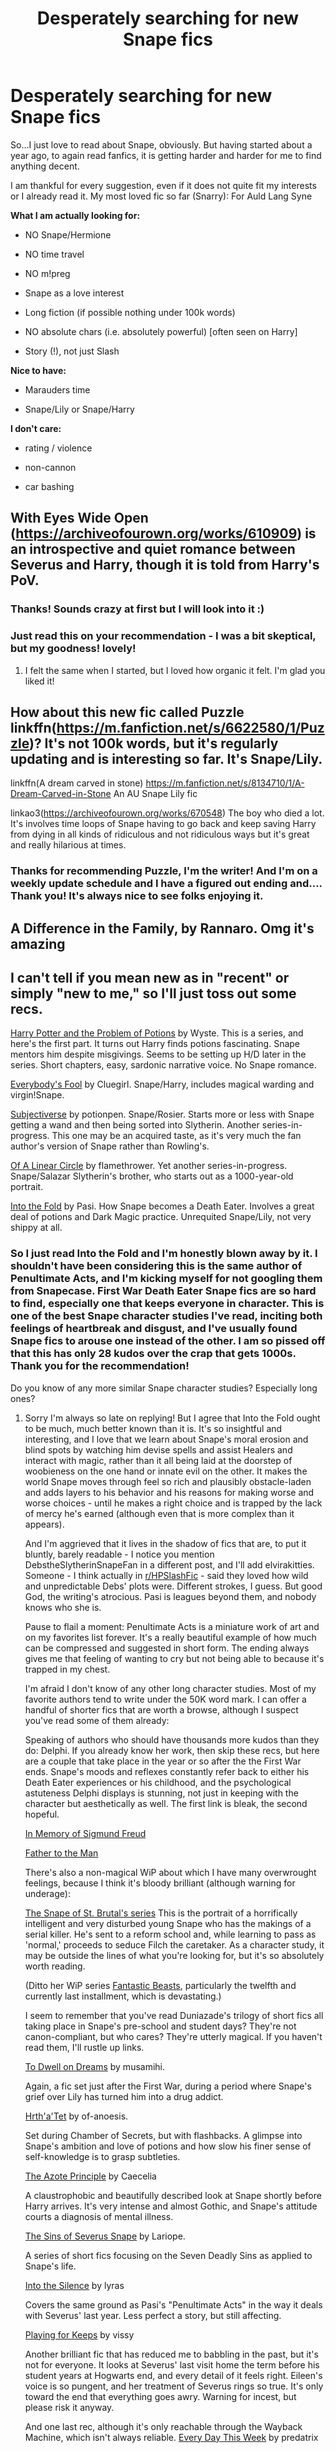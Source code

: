 #+TITLE: Desperately searching for new Snape fics

* Desperately searching for new Snape fics
:PROPERTIES:
:Author: diknows
:Score: 10
:DateUnix: 1508845152.0
:DateShort: 2017-Oct-24
:END:
So...I just love to read about Snape, obviously. But having started about a year ago, to again read fanfics, it is getting harder and harder for me to find anything decent.

I am thankful for every suggestion, even if it does not quite fit my interests or I already read it. My most loved fic so far (Snarry): For Auld Lang Syne

*What I am actually looking for:*

- NO Snape/Hermione

- NO time travel

- NO m!preg

- Snape as a love interest

- Long fiction (if possible nothing under 100k words)

- NO absolute chars (i.e. absolutely powerful) [often seen on Harry]

- Story (!), not just Slash

*Nice to have:*

- Marauders time

- Snape/Lily or Snape/Harry

*I don't care:*

- rating / violence

- non-cannon

- car bashing


** With Eyes Wide Open ([[https://archiveofourown.org/works/610909]]) is an introspective and quiet romance between Severus and Harry, though it is told from Harry's PoV.
:PROPERTIES:
:Author: rentingumbrellas
:Score: 9
:DateUnix: 1508851234.0
:DateShort: 2017-Oct-24
:END:

*** Thanks! Sounds crazy at first but I will look into it :)
:PROPERTIES:
:Author: diknows
:Score: 2
:DateUnix: 1508854167.0
:DateShort: 2017-Oct-24
:END:


*** Just read this on your recommendation - I was a bit skeptical, but my goodness! lovely!
:PROPERTIES:
:Author: mladypain
:Score: 2
:DateUnix: 1508892664.0
:DateShort: 2017-Oct-25
:END:

**** I felt the same when I started, but I loved how organic it felt. I'm glad you liked it!
:PROPERTIES:
:Author: rentingumbrellas
:Score: 2
:DateUnix: 1508930122.0
:DateShort: 2017-Oct-25
:END:


** How about this new fic called Puzzle linkffn([[https://m.fanfiction.net/s/6622580/1/Puzzle]])? It's not 100k words, but it's regularly updating and is interesting so far. It's Snape/Lily.

linkffn(A dream carved in stone) [[https://m.fanfiction.net/s/8134710/1/A-Dream-Carved-in-Stone]] An AU Snape Lily fic

linkao3([[https://archiveofourown.org/works/670548]]) The boy who died a lot. It's involves time loops of Snape having to go back and keep saving Harry from dying in all kinds of ridiculous and not ridiculous ways but it's great and really hilarious at times.
:PROPERTIES:
:Author: dehue
:Score: 6
:DateUnix: 1508864763.0
:DateShort: 2017-Oct-24
:END:

*** Thanks for recommending Puzzle, I'm the writer! And I'm on a weekly update schedule and I have a figured out ending and.... Thank you! It's always nice to see folks enjoying it.
:PROPERTIES:
:Author: we-built-the-shadows
:Score: 2
:DateUnix: 1509299445.0
:DateShort: 2017-Oct-29
:END:


** A Difference in the Family, by Rannaro. Omg it's amazing
:PROPERTIES:
:Author: smallbluemazda
:Score: 4
:DateUnix: 1508856172.0
:DateShort: 2017-Oct-24
:END:


** I can't tell if you mean new as in "recent" or simply "new to me," so I'll just toss out some recs.

[[https://archiveofourown.org/works/10588629/chapters/23404335][Harry Potter and the Problem of Potions]] by Wyste. This is a series, and here's the first part. It turns out Harry finds potions fascinating. Snape mentors him despite misgivings. Seems to be setting up H/D later in the series. Short chapters, easy, sardonic narrative voice. No Snape romance.

[[https://archiveofourown.org/works/96429/chapters/131926][Everybody's Fool]] by Cluegirl. Snape/Harry, includes magical warding and virgin!Snape.

[[https://archiveofourown.org/series/55402][Subjectiverse]] by potionpen. Snape/Rosier. Starts more or less with Snape getting a wand and then being sorted into Slytherin. Another series-in-progress. This one may be an acquired taste, as it's very much the fan author's version of Snape rather than Rowling's.

[[https://archiveofourown.org/works/11284494/chapters/25241499][Of A Linear Circle]] by flamethrower. Yet another series-in-progress. Snape/Salazar Slytherin's brother, who starts out as a 1000-year-old portrait.

[[https://archiveofourown.org/works/147439/chapters/210857][Into the Fold]] by Pasi. How Snape becomes a Death Eater. Involves a great deal of potions and Dark Magic practice. Unrequited Snape/Lily, not very shippy at all.
:PROPERTIES:
:Author: beta_reader
:Score: 5
:DateUnix: 1508898308.0
:DateShort: 2017-Oct-25
:END:

*** So I just read Into the Fold and I'm honestly blown away by it. I shouldn't have been considering this is the same author of Penultimate Acts, and I'm kicking myself for not googling them from Snapecase. First War Death Eater Snape fics are so hard to find, especially one that keeps everyone in character. This is one of the best Snape character studies I've read, inciting both feelings of heartbreak and disgust, and I've usually found Snape fics to arouse one instead of the other. I am so pissed off that this has only 28 kudos over the crap that gets 1000s. Thank you for the recommendation!

Do you know of any more similar Snape character studies? Especially long ones?
:PROPERTIES:
:Author: adreamersmusing
:Score: 2
:DateUnix: 1508931628.0
:DateShort: 2017-Oct-25
:END:

**** Sorry I'm always so late on replying! But I agree that Into the Fold ought to be much, much better known than it is. It's so insightful and interesting, and I love that we learn about Snape's moral erosion and blind spots by watching him devise spells and assist Healers and interact with magic, rather than it all being laid at the doorstep of woobieness on the one hand or innate evil on the other. It makes the world Snape moves through feel so rich and plausibly obstacle-laden and adds layers to his behavior and his reasons for making worse and worse choices - until he makes a right choice and is trapped by the lack of mercy he's earned (although even that is more complex than it appears).

And I'm aggrieved that it lives in the shadow of fics that are, to put it bluntly, barely readable - I notice you mention DebstheSlytherinSnapeFan in a different post, and I'll add elvirakitties. Someone - I think actually in [[/r/HPSlashFic][r/HPSlashFic]] - said they loved how wild and unpredictable Debs' plots were. Different strokes, I guess. But good God, the writing's atrocious. Pasi is leagues beyond them, and nobody knows who she is.

Pause to flail a moment: Penultimate Acts is a miniature work of art and on my favorites list forever. It's a really beautiful example of how much can be compressed and suggested in short form. The ending always gives me that feeling of wanting to cry but not being able to because it's trapped in my chest.

I'm afraid I don't know of any other long character studies. Most of my favorite authors tend to write under the 50K word mark. I can offer a handful of shorter fics that are worth a browse, although I suspect you've read some of them already:

Speaking of authors who should have thousands more kudos than they do: Delphi. If you already know her work, then skip these recs, but here are a couple that take place in the year or so after the the First War ends. Snape's moods and reflexes constantly refer back to either his Death Eater experiences or his childhood, and the psychological astuteness Delphi displays is stunning, not just in keeping with the character but aesthetically as well. The first link is bleak, the second hopeful.

[[https://archiveofourown.org/works/65865][In Memory of Sigmund Freud]]

[[https://archiveofourown.org/works/317755][Father to the Man]]

There's also a non-magical WiP about which I have many overwrought feelings, because I think it's bloody brilliant (although warning for underage):

[[https://archiveofourown.org/series/55644][The Snape of St. Brutal's series]] This is the portrait of a horrifically intelligent and very disturbed young Snape who has the makings of a serial killer. He's sent to a reform school and, while learning to pass as 'normal,' proceeds to seduce Filch the caretaker. As a character study, it may be outside the lines of what you're looking for, but it's so absolutely worth reading.

(Ditto her WiP series [[https://archiveofourown.org/series/49532][Fantastic Beasts]], particularly the twelfth and currently last installment, which is devastating.)

I seem to remember that you've read Duniazade's trilogy of short fics all taking place in Snape's pre-school and student days? They're not canon-compliant, but who cares? They're utterly magical. If you haven't read them, I'll rustle up links.

[[https://archiveofourown.org/works/3082463][To Dwell on Dreams]] by musamihi.

Again, a fic set just after the First War, during a period where Snape's grief over Lily has turned him into a drug addict.

[[http://deeply-horrible.livejournal.com/10811.html][Hrth'a'Tet]] by of-anoesis.

Set during Chamber of Secrets, but with flashbacks. A glimpse into Snape's ambition and love of potions and how slow his finer sense of self-knowledge is to grasp subtleties.

[[https://archiveofourown.org/works/342011][The Azote Principle]] by Caecelia

A claustrophobic and beautifully described look at Snape shortly before Harry arrives. It's very intense and almost Gothic, and Snape's attitude courts a diagnosis of mental illness.

[[https://archiveofourown.org/works/304333/chapters/486613][The Sins of Severus Snape]] by Lariope.

A series of short fics focusing on the Seven Deadly Sins as applied to Snape's life.

[[http://hoggywartyxmas.livejournal.com/24152.html][Into the Silence]] by lyras

Covers the same ground as Pasi's "Penultimate Acts" in the way it deals with Severus' last year. Less perfect a story, but still affecting.

[[https://archiveofourown.org/works/5713][Playing for Keeps]] by vissy

Another brilliant fic that has reduced me to babbling in the past, but it's not for everyone. It looks at Severus' last visit home the term before his student years at Hogwarts end, and every detail of it feels right. Eileen's voice is so pungent, and her treatment of Severus rings so true. It's only toward the end that everything goes awry. Warning for incest, but please risk it anyway.

And one last rec, although it's only reachable through the Wayback Machine, which isn't always reliable. [[https://web.archive.org/web/20080302113913/http://predatrix.slashcity.org/fiction/everyday.htm][Every Day This Week]] by predatrix

Severus' first year attending Hogwarts and his burgeoning friendship with Filch. Predatrix writes him here as nearly autistic in his literalmindedness and sensitivity to stimulus. It says pre-slash, but I don't read it that way; Severus is too young and oblivious.

I hope you enjoy some of these, and wish I had longer recs to offer. I'm picky about Snape's characterization and about common fannish writing styles (i.e., I'm a snob), so there aren't many I've bothered to bookmark.
:PROPERTIES:
:Author: beta_reader
:Score: 2
:DateUnix: 1509069355.0
:DateShort: 2017-Oct-27
:END:


*** I meant just new to me. Thanks for your recs, I will definitely look into then
:PROPERTIES:
:Author: diknows
:Score: 1
:DateUnix: 1508917040.0
:DateShort: 2017-Oct-25
:END:


** linkffn(The Never-ending Road) is really good!
:PROPERTIES:
:Author: _awesaum_
:Score: 3
:DateUnix: 1508860419.0
:DateShort: 2017-Oct-24
:END:
